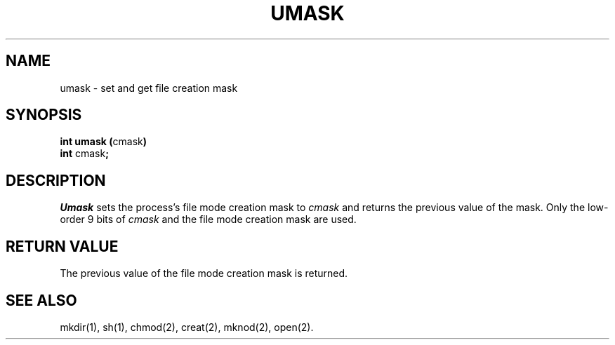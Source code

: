 .TH UMASK 2
.SH NAME
umask \- set and get file creation mask
.SH SYNOPSIS
.PP
.BR "int umask (" cmask )
.br
.BR int " cmask" ;
.SH DESCRIPTION
.I Umask\^
sets the 
process's file mode creation mask to
.I cmask\^
and returns the previous value of the mask.
Only the low-order 9 bits of
.I cmask\^
and the file mode creation mask are used.
.SH "RETURN VALUE"
The previous value of the file mode creation mask is returned.
.SH SEE ALSO
mkdir(1), sh(1), chmod(2), creat(2), mknod(2), open(2).
.\"	@(#)umask.2	1.3	
